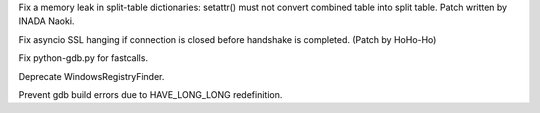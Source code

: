 .. bpo: 28147
.. date: 9797
.. nonce: CnK_xf
.. release date: 2016-12-16
.. section: Core and Builtins

Fix a memory leak in split-table dictionaries: setattr() must not convert
combined table into split table. Patch written by INADA Naoki.

..

.. bpo: 28990
.. date: 9796
.. nonce: m8xRMJ
.. section: Core and Builtins

Fix asyncio SSL hanging if connection is closed before handshake is
completed. (Patch by HoHo-Ho)

..

.. bpo: 28770
.. date: 9795
.. nonce: N9GQsz
.. section: Tools/Demos

Fix python-gdb.py for fastcalls.

..

.. bpo: 28896
.. date: 9794
.. nonce: ymAbmH
.. section: Windows

Deprecate WindowsRegistryFinder.

..

.. bpo: 28898
.. date: 9793
.. nonce: YGUd_i
.. section: Build

Prevent gdb build errors due to HAVE_LONG_LONG redefinition.
